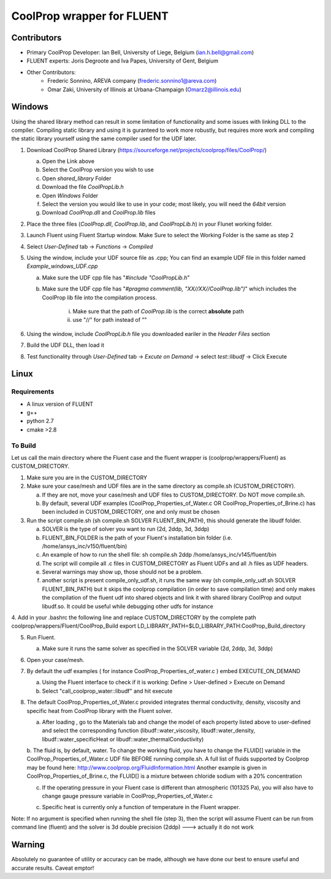 CoolProp wrapper for FLUENT
===========================

Contributors
------------
- Primary CoolProp Developer: Ian Bell, University of Liege, Belgium (ian.h.bell@gmail.com)
- FLUENT experts: Joris Degroote and Iva Papes, University of Gent, Belgium
- Other Contributors: 
   - Frederic Sonnino, AREVA company (frederic.sonnino1@areva.com)
   - Omar Zaki, University of Illinois at Urbana-Champaign (Omarz2@illinois.edu)

Windows
---------------
Using the shared library method can result in some limitation of functionality and some issues with linking DLL to the compiler. Compiling static library and using it is guranteed to work more robustly, but requires more work and compiling the static library yourself using the same compiler used for the UDF later.

1. Download CoolProp Shared Library (https://sourceforge.net/projects/coolprop/files/CoolProp/)
   
   a. Open the Link above
   b. Select the CoolProp version you wish to use
   c. Open *shared_library* Folder
   d. Download the file *CoolPropLib.h*
   e. Open *Windows* Folder
   f. Select the version you would like to use in your code; most likely, you will need the *64bit* version
   g. Download *CoolProp.dll* and *CoolProp.lib* files

2. Place the three files (*CoolProp.dll*, *CoolProp.lib*, and *CoolPropLib.h*) in your Flunet working folder.
3. Launch Fluent using Fluent Startup window. Make Sure to select the Working Folder is the same as step 2
4. Select *User-Defined* tab -> *Functions* -> *Compiled*
5. Using the window, include your UDF source file as .cpp; You can find an example UDF file in this folder named *Example_windows_UDF.cpp*

   a. Make sure the UDF cpp file has "*#include "CoolPropLib.h*"
   b. Make sure the UDF cpp file has "*#pragma comment(lib, "XX//XX//CoolProp.lib")*" which includes the CoolProp lib file into the compilation process.

	i. Make sure that the path of *CoolProp.lib* is the correct **absolute** path
	ii. use "//" for path instead of "\"
6. Using the window, include *CoolPropLib.h* file you downloaded eariler in the *Header Files* section
7. Build the UDF DLL, then load it
8. Test functionality through *User-Defined* tab -> *Excute on Demand* -> select *test::libudf* -> Click Execute

Linux
------------

Requirements
~~~~~~~~~~~~
* A linux version of FLUENT
* g++
* python 2.7
* cmake >2.8

To Build
~~~~~~~~~~~~
Let us call the main directory where the Fluent case and the fluent wrapper is (coolprop/wrappers/Fluent) as CUSTOM_DIRECTORY.

1. Make sure you are in the CUSTOM_DIRECTORY

2. Make sure your case/mesh and UDF files are in the same directory as compile.sh (CUSTOM_DIRECTORY).

   a. If they are not, move your case/mesh and UDF files to CUSTOM_DIRECTORY. Do NOT move compile.sh.
   
   b. By default, several UDF examples (CoolProp_Properties_of_Water.c OR CoolProp_Properties_of_Brine.c) has been included in CUSTOM_DIRECTORY, one and only must be chosen
   
3. Run the script compile.sh (sh compile.sh SOLVER FLUENT_BIN_PATH), this should generate the libudf folder.

   a. SOLVER is the type of solver you want to run (2d, 2ddp, 3d, 3ddp)
   
   b. FLUENT_BIN_FOLDER is the path of your Fluent's installation bin folder (i.e. /home/ansys_inc/v150/fluent/bin)
   
   c. An example of how to run the shell file: sh compile.sh 2ddp /home/ansys_inc/v145/fluent/bin
   
   d. The script will compile all .c files in CUSTOM_DIRECTORY as Fluent UDFs and all .h files as UDF headers.
   
   e. Several warnings may show up, those should not be a problem.
   
   f. another script is present compile_only_udf.sh, it runs the same way (sh compile_only_udf.sh SOLVER FLUENT_BIN_PATH) but it skips the coolprop compilation (in order to save compilation time) and only makes the compilation of the fluent udf into shared objects and link it with shared library CoolProp and output libudf.so. It could be useful while debugging other udfs for instance
   
4. Add in your .bashrc the following line and replace CUSTOM_DIRECTORY by the complete path coolprop/wrappers/Fluent/CoolProp_Build 
export LD_LIBRARY_PATH=$LD_LIBRARY_PATH:CoolProp_Build_directory 
   
5. Run Fluent.

   a. Make sure it runs the same solver as specified in the SOLVER variable (2d, 2ddp, 3d, 3ddp)
   
6. Open your case/mesh.

7. By default the udf examples ( for instance CoolProp_Properties_of_water.c ) embed EXECUTE_ON_DEMAND  

   a. Using the Fluent interface to check if it is working: Define > User-defined > Execute on Demand
      
   b. Select "call_coolprop_water::libudf" and hit execute
   
8. The default CoolProp_Properties_of_Water.c provided integrates thermal conductivity, density, viscosity and specific heat from CoolProp library with the Fluent solver.

   a. After loading , go to the Materials tab and change the model of each property listed above to user-defined and select the corresponding function (libudf::water_viscosity, libudf::water_density, libudf::water_specificHeat or libudf::water_thermalConductivity)
   
   b. The fluid is, by default, water. To change the working fluid, you have to change the FLUID[] variable in the CoolProp_Properties_of_Water.c UDF file BEFORE running compile.sh. A full list of fluids supported by Coolprop may be found here: http://www.coolprop.org/FluidInformation.html
   Another example is given in CoolProp_Properties_of_Brine.c, the FLUID[] is a mixture between chloride sodium with a 20% concentration
   
   c. If the operating pressure in your Fluent case is different than atmospheric (101325 Pa), you will also have to change gauge pressure variable in CoolProp_Properties_of_Water.c
   
   c. Specific heat is currently only a function of temperature in the Fluent wrapper.

   
Note: If no argument is specified when running the shell file (step 3), then the script will assume Fluent can be run from command line (fluent) and the solver is 3d double precision (2ddp) ---> actually it do not work


  
Warning
-------
Absolutely no guarantee of utility or accuracy can be made, although we have done our best to ensure useful and accurate results.  Caveat emptor!
